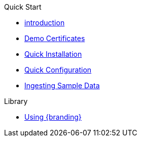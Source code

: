 .Quick Start

** xref:quickstart-intro.adoc[introduction]
** xref:quickstart-certificates.adoc[Demo Certificates]
** xref:quickstart-installing.adoc[Quick Installation]
** xref:quickstart-configuring.adoc[Quick Configuration]
** xref:quickstart-ingesting.adoc[Ingesting Sample Data]

.Library

*  xref:using::using-intrigue-intro.adoc[Using {branding}]
